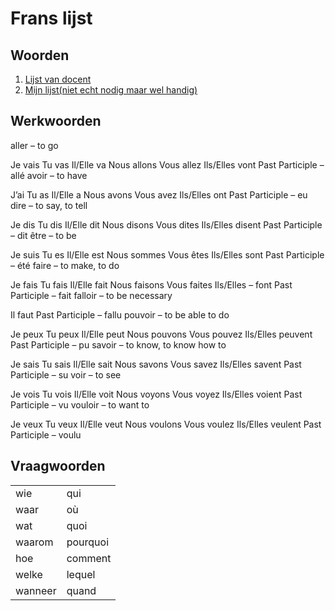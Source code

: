 * Frans lijst
** Woorden
1. [[https://docs.google.com/document/d/1iYefE8V06L0LFBjsXJ2QzAjb8FPM3zJ4sgBelZ0O4g0/edit][Lijst van docent]]
2. [[https://docs.google.com/spreadsheets/d/1IXBNCJSbFWE94jWxe9Nrsj2uoLobR2maSa4xFMPXLNM/edit#gid=0][Mijn lijst(niet echt nodig maar wel handig)]] 

** Werkwoorden
aller – to go

Je vais
Tu vas
Il/Elle va
Nous allons
Vous allez
Ils/Elles vont
Past Participle – allé
avoir – to have

J’ai
Tu as
Il/Elle a
Nous avons
Vous avez
Ils/Elles ont
Past Participle – eu
dire – to say, to tell

Je dis
Tu dis
Il/Elle dit
Nous disons
Vous dites
Ils/Elles disent
Past Participle – dit
être – to be

Je suis
Tu es
Il/Elle est
Nous sommes
Vous êtes
Ils/Elles sont
Past Participle – été
faire – to make, to do

Je fais
Tu fais
Il/Elle fait
Nous faisons
Vous faites
Ils/Elles – font
Past Participle – fait
falloir – to be necessary

Il faut
Past Participle – fallu
pouvoir – to be able to do

Je peux
Tu peux
Il/Elle peut
Nous pouvons
Vous pouvez
Ils/Elles peuvent
Past Participle – pu
savoir – to know, to know how to

Je sais
Tu sais
Il/Elle sait
Nous savons
Vous savez
Ils/Elles savent
Past Participle – su
voir – to see

Je vois
Tu vois
Il/Elle voit
Nous voyons
Vous voyez
Ils/Elles voient
Past Participle – vu
vouloir – to want to

Je veux
Tu veux
Il/Elle veut
Nous voulons
Vous voulez
Ils/Elles veulent
Past Participle – voulu

** Vraagwoorden
|wie|qui|
|waar|où|
|wat|quoi|
|waarom|pourquoi|
|hoe|comment|
|welke|lequel|
|wanneer|quand|
